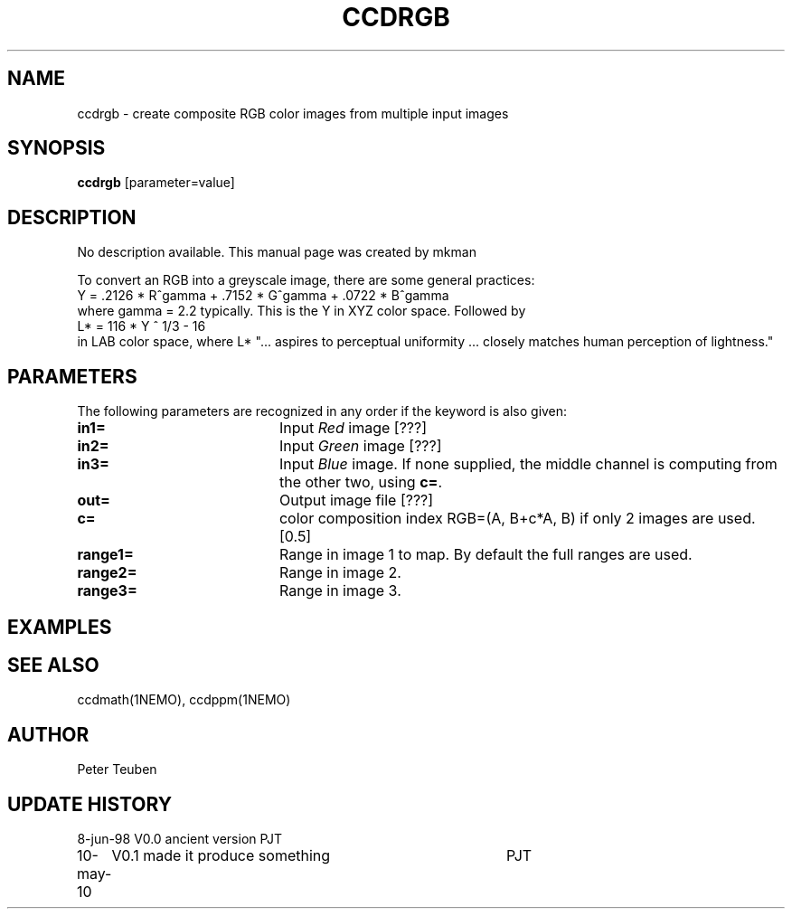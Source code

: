 .TH CCDRGB 1NEMO "18 July 2020"
.SH NAME
ccdrgb \- create composite RGB color images from multiple input images
.SH SYNOPSIS
\fBccdrgb\fP [parameter=value]
.SH DESCRIPTION
No description available. This manual page was created by mkman
.PP
To convert an RGB into a greyscale image, there are some general
practices:
.nf
   Y = .2126 * R^gamma + .7152 * G^gamma + .0722 * B^gamma
.fi
where gamma = 2.2 typically. This is the Y in XYZ color space. Followed by
.nf
   L* = 116 * Y ^ 1/3 - 16
.fi
in LAB  color space, where L* 
"... aspires to perceptual uniformity ... closely matches human perception of lightness."

.SH PARAMETERS
The following parameters are recognized in any order if the keyword
is also given:
.TP 20
\fBin1=\fP
Input \fIRed\fP image [???]     
.TP
\fBin2=\fP
Input \fIGreen\fP image [???]     
.TP
\fBin3=\fP
Input \fIBlue\fP image.  If none supplied, the middle channel
is computing from the other two, using \fBc=\fP.
.TP
\fBout=\fP
Output image file [???]    
.TP
\fBc=\fP
color composition index RGB=(A, B+c*A, B) if only 2 images
are used. [0.5] 
.TP
\fBrange1=\fP
Range in image 1 to map. By default the full ranges are used. 
.TP
\fBrange2=\fP
Range in image 2.
.TP
\fBrange3=\fP
Range in image 3.
.SH EXAMPLES
.SH SEE ALSO
ccdmath(1NEMO), ccdppm(1NEMO)
.SH AUTHOR
Peter Teuben
.SH UPDATE HISTORY
.nf
.ta +1.0i +4.0i
8-jun-98	V0.0 ancient version	PJT
10-may-10	V0.1 made it produce something	PJT
.fi
